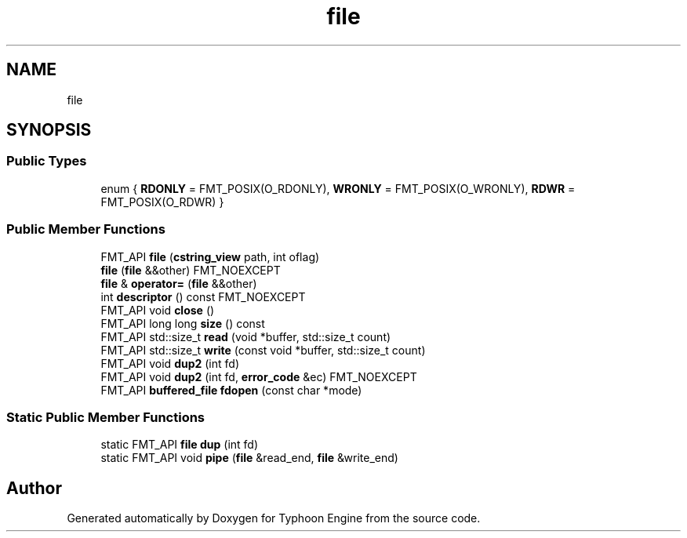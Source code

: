 .TH "file" 3 "Sat Jul 20 2019" "Version 0.1" "Typhoon Engine" \" -*- nroff -*-
.ad l
.nh
.SH NAME
file
.SH SYNOPSIS
.br
.PP
.SS "Public Types"

.in +1c
.ti -1c
.RI "enum { \fBRDONLY\fP = FMT_POSIX(O_RDONLY), \fBWRONLY\fP = FMT_POSIX(O_WRONLY), \fBRDWR\fP = FMT_POSIX(O_RDWR) }"
.br
.in -1c
.SS "Public Member Functions"

.in +1c
.ti -1c
.RI "FMT_API \fBfile\fP (\fBcstring_view\fP path, int oflag)"
.br
.ti -1c
.RI "\fBfile\fP (\fBfile\fP &&other) FMT_NOEXCEPT"
.br
.ti -1c
.RI "\fBfile\fP & \fBoperator=\fP (\fBfile\fP &&other)"
.br
.ti -1c
.RI "int \fBdescriptor\fP () const FMT_NOEXCEPT"
.br
.ti -1c
.RI "FMT_API void \fBclose\fP ()"
.br
.ti -1c
.RI "FMT_API long long \fBsize\fP () const"
.br
.ti -1c
.RI "FMT_API std::size_t \fBread\fP (void *buffer, std::size_t count)"
.br
.ti -1c
.RI "FMT_API std::size_t \fBwrite\fP (const void *buffer, std::size_t count)"
.br
.ti -1c
.RI "FMT_API void \fBdup2\fP (int fd)"
.br
.ti -1c
.RI "FMT_API void \fBdup2\fP (int fd, \fBerror_code\fP &ec) FMT_NOEXCEPT"
.br
.ti -1c
.RI "FMT_API \fBbuffered_file\fP \fBfdopen\fP (const char *mode)"
.br
.in -1c
.SS "Static Public Member Functions"

.in +1c
.ti -1c
.RI "static FMT_API \fBfile\fP \fBdup\fP (int fd)"
.br
.ti -1c
.RI "static FMT_API void \fBpipe\fP (\fBfile\fP &read_end, \fBfile\fP &write_end)"
.br
.in -1c

.SH "Author"
.PP 
Generated automatically by Doxygen for Typhoon Engine from the source code\&.
